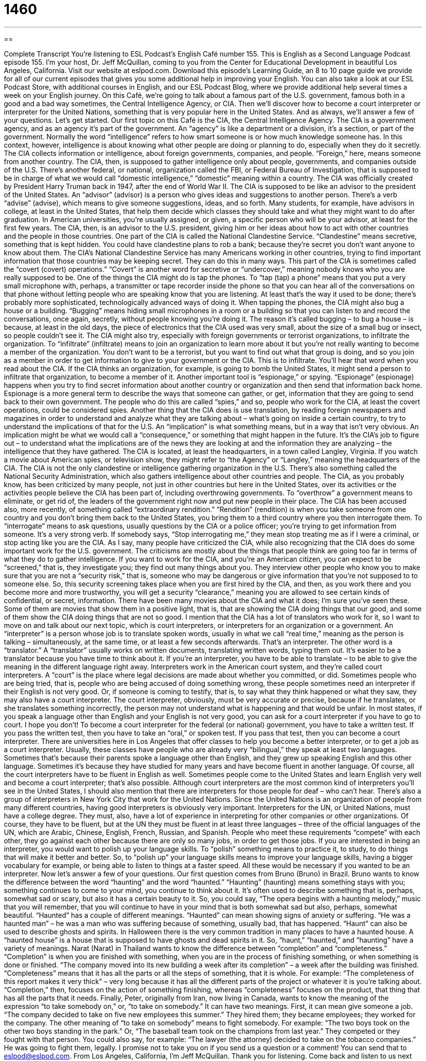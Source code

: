 = 1460
:toc: left
:toclevels: 3
:sectnums:
:stylesheet: ../../../myAdocCss.css

'''

== 

Complete Transcript
You’re listening to ESL Podcast’s English Café number 155.
This is English as a Second Language Podcast episode 155. I’m your host, Dr. Jeff McQuillan, coming to you from the Center for Educational Development in beautiful Los Angeles, California.
Visit our website at eslpod.com. Download this episode’s Learning Guide, an 8 to 10 page guide we provide for all of our current episodes that gives you some additional help in improving your English. You can also take a look at our ESL Podcast Store, with additional courses in English, and our ESL Podcast Blog, where we provide additional help several times a week on your English journey.
On this Café, we’re going to talk about a famous part of the U.S. government, famous both in a good and a bad way sometimes, the Central Intelligence Agency, or CIA. Then we’ll discover how to become a court interpreter or interpreter for the United Nations, something that is very popular here in the United States. And as always, we’ll answer a few of your questions. Let’s get started.
Our first topic on this Café is the CIA, the Central Intelligence Agency. The CIA is a government agency, and as an agency it’s part of the government. An “agency” is like a department or a division, it’s a section, or part of the government. Normally the word “intelligence” refers to how smart someone is or how much knowledge someone has. In this context, however, intelligence is about knowing what other people are doing or planning to do, especially when they do it secretly. The CIA collects information or intelligence, about foreign governments, companies, and people. “Foreign,” here, means someone from another country. The CIA, then, is supposed to gather intelligence only about people, governments, and companies outside of the U.S. There’s another federal, or national, organization called the FBI, or Federal Bureau of Investigation, that is supposed to be in charge of what we would call “domestic intelligence,” “domestic” meaning within a country.
The CIA was officially created by President Harry Truman back in 1947, after the end of World War II. The CIA is supposed to be like an advisor to the president of the United States. An “advisor” (advisor) is a person who gives ideas and suggestions to another person. There’s a verb “advise” (advise), which means to give someone suggestions, ideas, and so forth. Many students, for example, have advisors in college, at least in the United States, that help them decide which classes they should take and what they might want to do after graduation. In American universities, you’re usually assigned, or given, a specific person who will be your advisor, at least for the first few years. The CIA, then, is an advisor to the U.S. president, giving him or her ideas about how to act with other countries and the people in those countries.
One part of the CIA is called the National Clandestine Service. “Clandestine” means secretive, something that is kept hidden. You could have clandestine plans to rob a bank; because they’re secret you don’t want anyone to know about them. The CIA’s National Clandestine Service has many Americans working in other countries, trying to find important information that those countries may be keeping secret. They can do this in many ways. This part of the CIA is sometimes called the “covert (covert) operations.” “Covert” is another word for secretive or “undercover,” meaning nobody knows who you are really supposed to be.
One of the things the CIA might do is tap the phones. To “tap (tap) a phone” means that you put a very small microphone with, perhaps, a transmitter or tape recorder inside the phone so that you can hear all of the conversations on that phone without letting people who are speaking know that you are listening. At least that’s the way it used to be done; there’s probably more sophisticated, technologically advanced ways of doing it. When tapping the phones, the CIA might also bug a house or a building. “Bugging” means hiding small microphones in a room or a building so that you can listen to and record the conversations, once again, secretly, without people knowing you’re doing it. The reason it’s called bugging – to bug a house – is because, at least in the old days, the piece of electronics that the CIA used was very small, about the size of a small bug or insect, so people couldn’t see it.
The CIA might also try, especially with foreign governments or terrorist organizations, to infiltrate the organization. To “infiltrate” (infiltrate) means to join an organization to learn more about it but you’re not really wanting to become a member of the organization. You don’t want to be a terrorist, but you want to find out what that group is doing, and so you join as a member in order to get information to give to your government or the CIA. This is to infiltrate. You’ll hear that word when you read about the CIA. If the CIA thinks an organization, for example, is going to bomb the United States, it might send a person to infiltrate that organization, to become a member of it.
Another important tool is “espionage,” or spying. “Espionage” (espionage) happens when you try to find secret information about another country or organization and then send that information back home. Espionage is a more general term to describe the ways that someone can gather, or get, information that they are going to send back to their own government. The people who do this are called “spies,” and so, people who work for the CIA, at least the covert operations, could be considered spies.
Another thing that the CIA does is use translation, by reading foreign newspapers and magazines in order to understand and analyze what they are talking about – what’s going on inside a certain country, to try to understand the implications of that for the U.S. An “implication” is what something means, but in a way that isn’t very obvious. An implication might be what we would call a “consequence,” or something that might happen in the future. It’s the CIA’s job to figure out – to understand what the implications are of the news they are looking at and the information they are analyzing – the intelligence that they have gathered.
The CIA is located, at least the headquarters, in a town called Langley, Virginia. If you watch a movie about American spies, or television show, they might refer to “the Agency” or “Langley,” meaning the headquarters of the CIA.
The CIA is not the only clandestine or intelligence gathering organization in the U.S. There’s also something called the National Security Administration, which also gathers intelligence about other countries and people.
The CIA, as you probably know, has been criticized by many people, not just in other countries but here in the United States, over its activities or the activities people believe the CIA has been part of, including overthrowing governments. To “overthrow” a government means to eliminate, or get rid of, the leaders of the government right now and put new people in their place. The CIA has been accused also, more recently, of something called “extraordinary rendition.” “Rendition” (rendition) is when you take someone from one country and you don’t bring them back to the United States, you bring them to a third country where you then interrogate them. To “interrogate” means to ask questions, usually questions by the CIA or a police officer; you’re trying to get information from someone. It’s a very strong verb. If somebody says, “Stop interrogating me,” they mean stop treating me as if I were a criminal, or stop acting like you are the CIA. As I say, many people have criticized the CIA, while also recognizing that the CIA does do some important work for the U.S. government. The criticisms are mostly about the things that people think are going too far in terms of what they do to gather intelligence.
If you want to work for the CIA, and you’re an American citizen, you can expect to be “screened,” that is, they investigate you; they find out many things about you. They interview other people who know you to make sure that you are not a “security risk,” that is, someone who may be dangerous or give information that you’re not supposed to to someone else. So, this security screening takes place when you are first hired by the CIA, and then, as you work there and you become more and more trustworthy, you will get a security “clearance,” meaning you are allowed to see certain kinds of confidential, or secret, information.
There have been many movies about the CIA and what it does; I’m sure you’ve seen these. Some of them are movies that show them in a positive light, that is, that are showing the CIA doing things that our good, and some of them show the CIA doing things that are not so good.
I mention that the CIA has a lot of translators who work for it, so I want to move on and talk about our next topic, which is court interpreters, or interpreters for an organization or a government. An “interpreter” is a person whose job is to translate spoken words, usually in what we call “real time,” meaning as the person is talking – simultaneously, at the same time, or at least a few seconds afterwards. That’s an interpreter. The other word is a “translator.” A “translator” usually works on written documents, translating written words, typing them out. It’s easier to be a translator because you have time to think about it. If you’re an interpreter, you have to be able to translate – to be able to give the meaning in the different language right away.
Interpreters work in the American court system, and they’re called court interpreters. A “court” is the place where legal decisions are made about whether you committed, or did. Sometimes people who are being tried, that is, people who are being accused of doing something wrong, these people sometimes need an interpreter if their English is not very good. Or, if someone is coming to testify, that is, to say what they think happened or what they saw, they may also have a court interpreter. The court interpreter, obviously, must be very accurate or precise, because if he translates, or she translates something incorrectly, the person may not understand what is happening and that would be unfair. In most states, if you speak a language other than English and your English is not very good, you can ask for a court interpreter if you have to go to court. I hope you don’t!
To become a court interpreter for the federal (or national) government, you have to take a written test. If you pass the written test, then you have to take an “oral,” or spoken test. If you pass that test, then you can become a court interpreter. There are universities here in Los Angeles that offer classes to help you become a better interpreter, or to get a job as a court interpreter. Usually, these classes have people who are already very “bilingual,” they speak at least two languages. Sometimes that’s because their parents spoke a language other than English, and they grew up speaking English and this other language. Sometimes it’s because they have studied for many years and have become fluent in another language. Of course, all the court interpreters have to be fluent in English as well. Sometimes people come to the United States and learn English very well and become a court interpreter; that’s also possible.
Although court interpreters are the most common kind of interpreters you’ll see in the United States, I should also mention that there are interpreters for those people for deaf – who can’t hear. There’s also a group of interpreters in New York City that work for the United Nations. Since the United Nations is an organization of people from many different countries, having good interpreters is obviously very important.
Interpreters for the UN, or United Nations, must have a college degree. They must, also, have a lot of experience in interpreting for other companies or other organizations. Of course, they have to be fluent, but at the UN they must be fluent in at least three languages – three of the official languages of the UN, which are Arabic, Chinese, English, French, Russian, and Spanish. People who meet these requirements “compete” with each other, they go against each other because there are only so many jobs, in order to get those jobs.
If you are interested in being an interpreter, you would want to polish up your language skills. To “polish” something means to practice it, to study, to do things that will make it better and better. So, to “polish up” your language skills means to improve your language skills, having a bigger vocabulary for example, or being able to listen to things at a faster speed. All these would be necessary if you wanted to be an interpreter.
Now let’s answer a few of your questions.
Our first question comes from Bruno (Bruno) in Brazil. Bruno wants to know the difference between the word “haunting” and the word “haunted.”
“Haunting” (haunting) means something stays with you; something continues to come to your mind, you continue to think about it. It’s often used to describe something that is, perhaps, somewhat sad or scary, but also it has a certain beauty to it. So, you could say, “The opera begins with a haunting melody,” music that you will remember, that you will continue to have in your mind that is both somewhat sad but also, perhaps, somewhat beautiful.
“Haunted” has a couple of different meanings. “Haunted” can mean showing signs of anxiety or suffering. “He was a haunted man” – he was a man who was suffering because of something, usually bad, that has happened.
“Haunt” can also be used to describe ghosts and spirits. In Halloween there is the very common tradition in many places to have a haunted house. A “haunted house” is a house that is supposed to have ghosts and dead spirits in it.
So, “haunt,” “haunted,” and “haunting” have a variety of meanings.
Narat (Narat) in Thailand wants to know the difference between “completion” and “completeness.”
“Completion” is when you are finished with something, when you are in the process of finishing something, or when something is done or finished. “The company moved into its new building a week after its completion” – a week after the building was finished.
“Completeness” means that it has all the parts or all the steps of something, that it is whole. For example: “The completeness of this report makes it very thick” – very long because it has all the different parts of the project or whatever it is you’re talking about.
“Completion,” then, focuses on the action of something finishing, whereas “completeness” focuses on the product, that thing that has all the parts that it needs.
Finally, Peter, originally from Iran, now living in Canada, wants to know the meaning of the expression “to take somebody on,” or, “to take on somebody.”
It can have two meanings. First, it can mean give someone a job. “The company decided to take on five new employees this summer.” They hired them; they became employees; they worked for the company. The other meaning of “to take on somebody” means to fight somebody. For example: “The two boys took on the other two boys standing in the park.” Or, “The baseball team took on the champions from last year.” They competed or they fought with that person. You could also say, for example: “The lawyer (the attorney) decided to take on the tobacco companies.” He was going to fight them, legally.
I promise not to take you on if you send us a question or a comment! You can send that to eslpod@eslpod.com.
From Los Angeles, California, I’m Jeff McQuillan. Thank you for listening. Come back and listen to us next time on the English Café.
ESL Podcast’s English Café is written and produced by Dr. Jeff McQuillan and
Dr. Lucy Tse. This podcast is copyright 2008, by the Center for Educational
Development.
Glossary
intelligence – knowing what other people are doing, especially when they do it secretly
* Deon works for an organization that gathers intelligence about political prisoners.
foreign – from another country; not from one’s own country
* The university has more than 5,000 foreign students each year.
advisor – a person who gives ideas and suggestions to another person
* My financial advisor told me that I should sell my stocks in this company before the price goes down any further.
clandestine – secretive; something that is kept hidden
* My mother told me only last year that while she was young, she did clandestine work for the government.
to tap a phone – to put a very small microphone and tape recorder inside a phone so that one can hear all the conversations on that phone without letting the people who are speaking know about it
* It is illegal for your employer to tap your work phone without your permission.
to bug – to hide small microphones in a room or building so that one can hear the conversations without the speakers knowing about it
* The security team looked carefully for bugs in this room before the meeting of world leaders.
to infiltrate – to join an organization to learn more about it, without the people in the group knowing one’s true purpose
* The police officer was able to infiltrate Los Angeles’ worse crime organization by pretending to be a drug dealer.
espionage – spying; when one tries to find secret information about another country or organization and then send that information back to the country or organization that one works for
* This book is about a man who is arrested for espionage and who has to escape back to his home country.
implication – what something means, but in a way that isn’t very obvious
* Our climate is getting dryer and dryer each year, and the implication is that we will have major droughts in the future.
interpreter – a person whose job is to translate spoken words at the same time as when they are said
* Interpreters can listen, think, and speak at the same time.
court – place where legal decisions are made about whether or not people have committed a crime and whether or not they should be punished
* Kahlil got a speeding ticket and wants to go to court to fight it and to see if he can avoid paying it.
to polish – to improve something so that one can do it very well; to become even better at doing something
* I need to polish up my tennis playing before I challenge you to a game.
haunting – having a memorable quality that brings a person or thing to mind frequently; beautiful in a sad and unforgettable way
* The song has a haunting melody that is not easy to forget.
haunted – showing signs of anxiety or suffering; continually or always troubled
* After his wife died, Mike had a haunted look about him for months.
completion – the act or process of finishing something; the state of being done with something
* How much more time will you need for the completion of this bridge?
completeness – the quality of having all the parts or steps; in a whole or perfect condition
* Please check each order for completeness before you send it out.
to take (somebody) on – to give a person a job; to fight or compete with someone
* Sienna is very brave for taking on the tobacco industry by suing them in court.
What Insiders Know
Books by Tom Clancy
Do you like books and movies about spies? If you do, you have probably seen a movie based on a book by Tom Clancy.
Tom Clancy is an American writer who has published many “bestselling” (very popular) political “thrillers” (with a lot of suspense and action). His books are often about espionage and the “military” (soldiers working for the government).
Clancy’s books have been so popular that he is only one of two writers who have sold more than two million copies of a book in its “first printing” (the first copies a publisher produces depending on how many they expect to sell) in the 1990s. His “novel” (fiction book; book not about true events) Clear and Present Danger sold 1.6 million “hardcover” (book with a hard paper cover) copies, which made it the number one bestselling novel in the 1980s.
This book, Clear and Present Danger, and many others were made into very successful movies with some of the most well known American actors. One of Tom Clancy’s famous “characters” (people in books, plays, etc.) is a man named Jack Ryan who works for the CIA.
Jack Ryan is an intelligence “analyst,” which means he looks at written evidence and tries to find out or figure out what is really happening and what the implications are. He works in an office, but because he finds information that is important for the security of the United States, he ends up in dangerous situations “in the field” (outside of the office; in a location where the action is happening). Jack Ryan appears in several books and is one of Tom Clancy’s most famous characters.